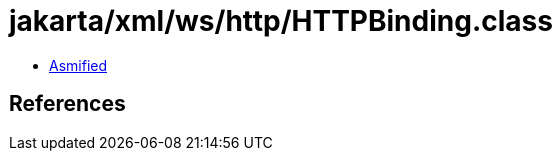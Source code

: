 = jakarta/xml/ws/http/HTTPBinding.class

 - link:HTTPBinding-asmified.java[Asmified]

== References

